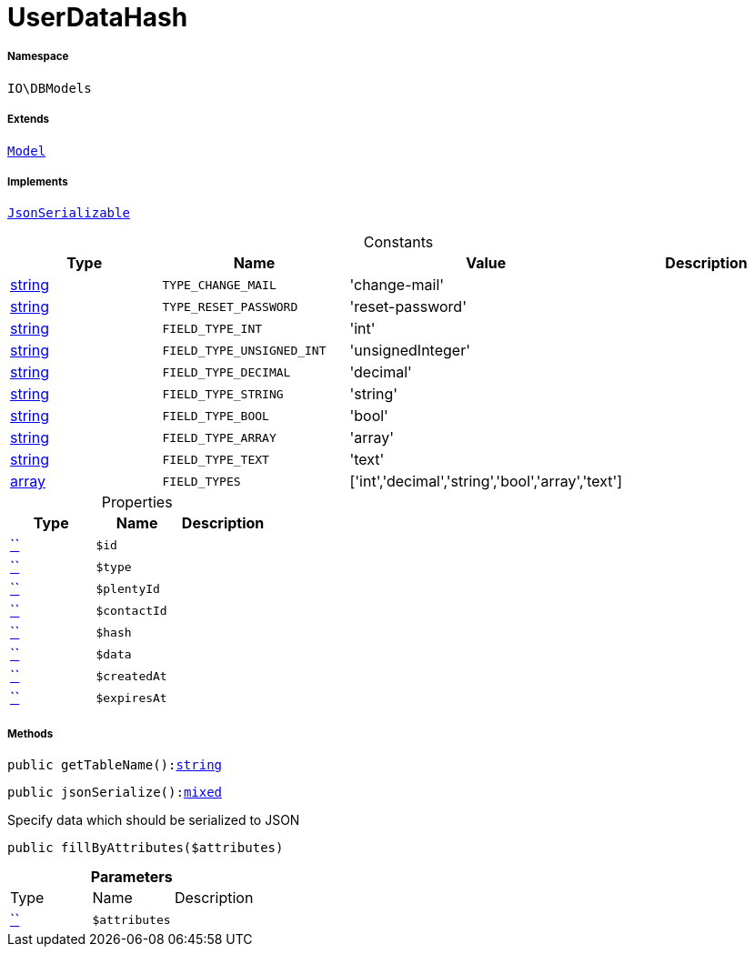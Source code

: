 :table-caption!:
:example-caption!:
:source-highlighter: prettify
:sectids!:
[[io__userdatahash]]
= UserDataHash





===== Namespace

`IO\DBModels`

===== Extends
xref:stable7@interface::Plugin.adoc#plugin_contracts_model[`Model`]

===== Implements
xref:5.0.0@plugin-jsonserializable::JsonSerializable.adoc#[`JsonSerializable`]


.Constants
|===
|Type |Name |Value |Description

|link:http://php.net/string[string^]
a|`TYPE_CHANGE_MAIL`
|'change-mail'
|
|link:http://php.net/string[string^]
a|`TYPE_RESET_PASSWORD`
|'reset-password'
|
|link:http://php.net/string[string^]
a|`FIELD_TYPE_INT`
|'int'
|
|link:http://php.net/string[string^]
a|`FIELD_TYPE_UNSIGNED_INT`
|'unsignedInteger'
|
|link:http://php.net/string[string^]
a|`FIELD_TYPE_DECIMAL`
|'decimal'
|
|link:http://php.net/string[string^]
a|`FIELD_TYPE_STRING`
|'string'
|
|link:http://php.net/string[string^]
a|`FIELD_TYPE_BOOL`
|'bool'
|
|link:http://php.net/string[string^]
a|`FIELD_TYPE_ARRAY`
|'array'
|
|link:http://php.net/string[string^]
a|`FIELD_TYPE_TEXT`
|'text'
|
|link:http://php.net/array[array^]
a|`FIELD_TYPES`
|['int','decimal','string','bool','array','text']
|
|===


.Properties
|===
|Type |Name |Description

|         xref:5.0.0@plugin-::.adoc#[``]
a|`$id`
||         xref:5.0.0@plugin-::.adoc#[``]
a|`$type`
||         xref:5.0.0@plugin-::.adoc#[``]
a|`$plentyId`
||         xref:5.0.0@plugin-::.adoc#[``]
a|`$contactId`
||         xref:5.0.0@plugin-::.adoc#[``]
a|`$hash`
||         xref:5.0.0@plugin-::.adoc#[``]
a|`$data`
||         xref:5.0.0@plugin-::.adoc#[``]
a|`$createdAt`
||         xref:5.0.0@plugin-::.adoc#[``]
a|`$expiresAt`
|
|===


===== Methods

[source%nowrap, php, subs=+macros]
[#gettablename]
----

public getTableName():link:http://php.net/string[string^]

----







[source%nowrap, php, subs=+macros]
[#jsonserialize]
----

public jsonSerialize():link:http://php.net/mixed[mixed^]

----





Specify data which should be serialized to JSON

[source%nowrap, php, subs=+macros]
[#fillbyattributes]
----

public fillByAttributes($attributes)

----







.*Parameters*
|===
|Type |Name |Description
|         xref:5.0.0@plugin-::.adoc#[``]
a|`$attributes`
|
|===



